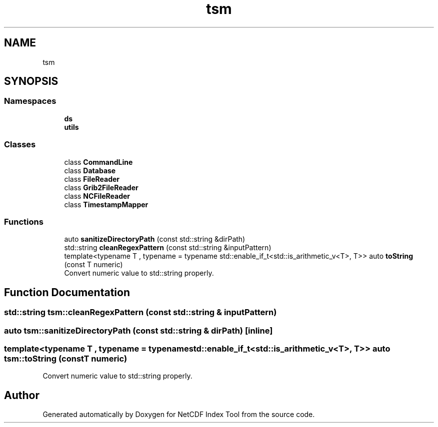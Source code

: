 .TH "tsm" 3 "Tue Feb 25 2020" "Version 1.0" "NetCDF Index Tool" \" -*- nroff -*-
.ad l
.nh
.SH NAME
tsm
.SH SYNOPSIS
.br
.PP
.SS "Namespaces"

.in +1c
.ti -1c
.RI " \fBds\fP"
.br
.ti -1c
.RI " \fButils\fP"
.br
.in -1c
.SS "Classes"

.in +1c
.ti -1c
.RI "class \fBCommandLine\fP"
.br
.ti -1c
.RI "class \fBDatabase\fP"
.br
.ti -1c
.RI "class \fBFileReader\fP"
.br
.ti -1c
.RI "class \fBGrib2FileReader\fP"
.br
.ti -1c
.RI "class \fBNCFileReader\fP"
.br
.ti -1c
.RI "class \fBTimestampMapper\fP"
.br
.in -1c
.SS "Functions"

.in +1c
.ti -1c
.RI "auto \fBsanitizeDirectoryPath\fP (const std::string &dirPath)"
.br
.ti -1c
.RI "std::string \fBcleanRegexPattern\fP (const std::string &inputPattern)"
.br
.ti -1c
.RI "template<typename T , typename  = typename std::enable_if_t<std::is_arithmetic_v<T>, T>> auto \fBtoString\fP (const T numeric)"
.br
.RI "Convert numeric value to std::string properly\&. "
.in -1c
.SH "Function Documentation"
.PP 
.SS "std::string tsm::cleanRegexPattern (const std::string & inputPattern)"

.SS "auto tsm::sanitizeDirectoryPath (const std::string & dirPath)\fC [inline]\fP"

.SS "template<typename T , typename  = typename std::enable_if_t<std::is_arithmetic_v<T>, T>> auto tsm::toString (const T numeric)"

.PP
Convert numeric value to std::string properly\&. 
.SH "Author"
.PP 
Generated automatically by Doxygen for NetCDF Index Tool from the source code\&.

